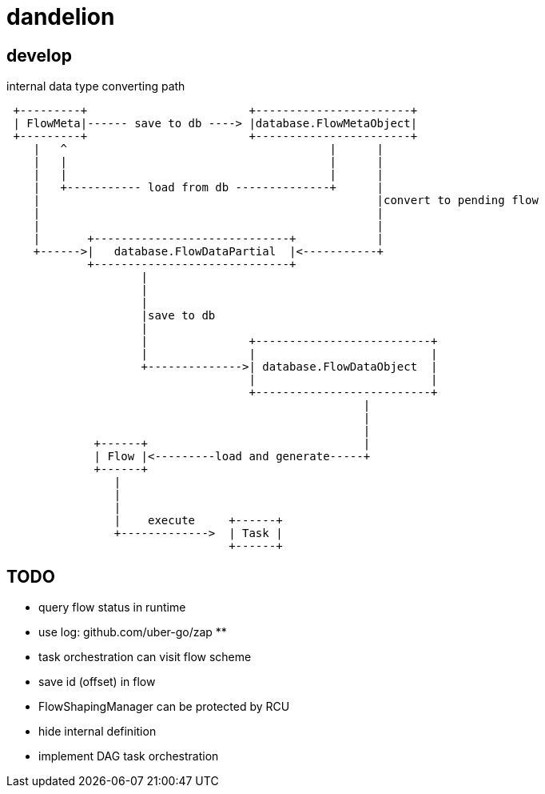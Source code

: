 = dandelion

== develop

internal data type converting path

[source]
----

 +---------+                        +-----------------------+
 | FlowMeta|------ save to db ----> |database.FlowMetaObject|
 +---------+                        +-----------------------+
    |   ^                                       |      |
    |   |                                       |      |
    |   |                                       |      |
    |   +----------- load from db --------------+      |
    |                                                  |convert to pending flow
    |                                                  |
    |                                                  |
    |       +-----------------------------+            |
    +------>|   database.FlowDataPartial  |<-----------+
            +-----------------------------+
                    |
                    |
                    |
                    |save to db
                    |
                    |               +--------------------------+
                    |               |                          |
                    +-------------->| database.FlowDataObject  |
                                    |                          |
                                    +--------------------------+
                                                     |
                                                     |
                                                     |
             +------+                                |
             | Flow |<---------load and generate-----+
             +------+
                |
                |
                |
                |    execute     +------+
                +------------->  | Task |
                                 +------+
----

== TODO

* query flow status in runtime
* use log: github.com/uber-go/zap **
* task orchestration can visit flow scheme
* save id (offset) in flow
* FlowShapingManager can be protected by RCU
* hide internal definition
* implement DAG task orchestration
